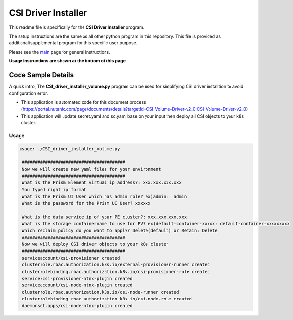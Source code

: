 CSI Driver Installer 
#############################################

This readme file is specifically for the **CSI Driver Installer** program.

The setup instructions are the same as all other python program in this repository.  This file is provided as additional/supplemental program for this specific user purpose.

Please see the `main <https://github.com/nutanixdev/code-samples/tree/master/python>`_ page for general instructions.

**Usage instructions are shown at the bottom of this page.**

Code Sample Details
...................

A quick intro, The **CSI_driver_installer_volume.py** program can be used for simplifying CSI driver installtion to avoid configuration error.

- This application is automated code for this document process (https://portal.nutanix.com/page/documents/details?targetId=CSI-Volume-Driver-v2_0:CSI-Volume-Driver-v2_0)
- This application will update secret.yaml and sc.yaml base on your input then deploy all CSI objects to your k8s cluster.

Usage
-----

.. code-block:: bash

   usage: ./CSI_driver_installer_volume.py

    ########################################
    Now we will create new yaml files for your environment
    ########################################
    What is the Prism Element virtual ip address?: xxx.xxx.xxx.xxx
    You typed right ip format
    What is the Prism UI User which has admin role? ex)admin:  admin
    What is the password for the Prism UI User? xxxxxx

    What is the data service ip of your PE cluster?: xxx.xxx.xxx.xxx
    What is the storage containername to use for PV? ex)default-container-xxxxx: default-container-xxxxxxxxx
    Which reclaim policy do you want to apply? Delete(default) or Retain: Delete
    ########################################
    Now we will deploy CSI driver objects to your k8s cluster
    ########################################
    serviceaccount/csi-provisioner created
    clusterrole.rbac.authorization.k8s.io/external-provisioner-runner created
    clusterrolebinding.rbac.authorization.k8s.io/csi-provisioner-role created
    service/csi-provisioner-ntnx-plugin created
    serviceaccount/csi-node-ntnx-plugin created
    clusterrole.rbac.authorization.k8s.io/csi-node-runner created
    clusterrolebinding.rbac.authorization.k8s.io/csi-node-role created
    daemonset.apps/csi-node-ntnx-plugin created

.. code-block:: bash   